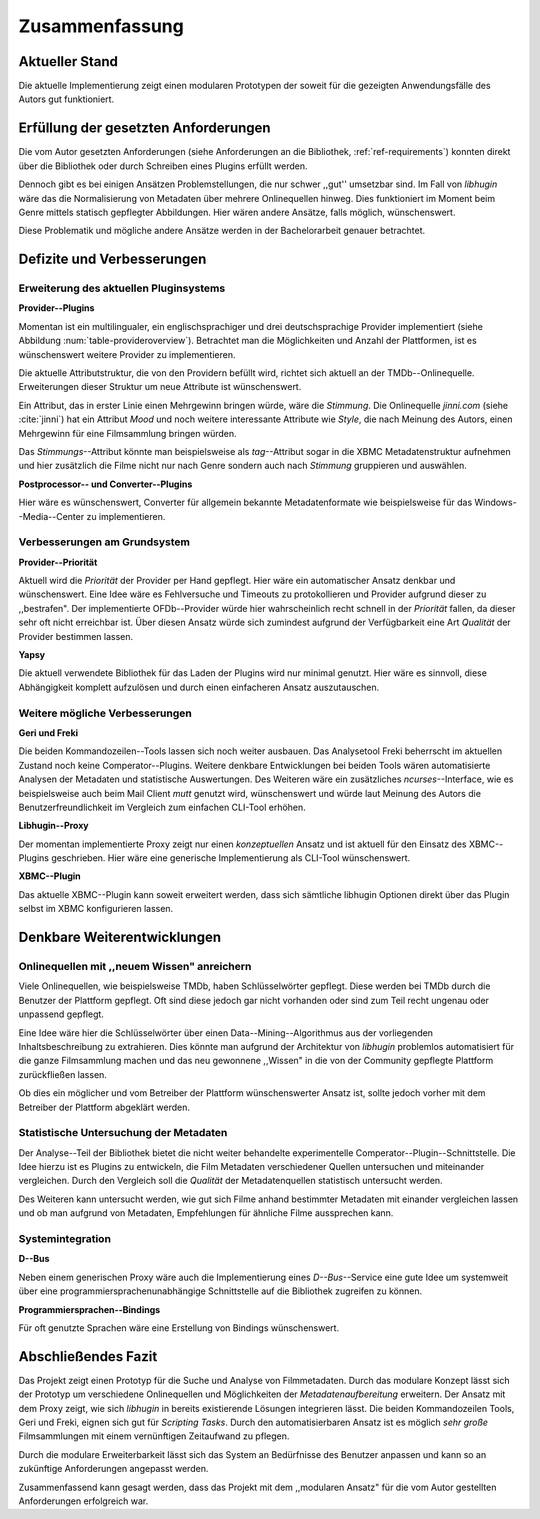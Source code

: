 ###############
Zusammenfassung
###############

Aktueller Stand
===============

Die aktuelle Implementierung zeigt einen modularen Prototypen der soweit für die
gezeigten Anwendungsfälle des Autors gut funktioniert.

Erfüllung der gesetzten Anforderungen
=====================================

Die vom Autor gesetzten Anforderungen (siehe Anforderungen an die Bibliothek,
:ref:`ref-requirements`) konnten direkt über die Bibliothek oder durch Schreiben
eines Plugins erfüllt werden.

Dennoch gibt es bei einigen Ansätzen Problemstellungen, die nur schwer ,,gut''
umsetzbar sind.  Im Fall von *libhugin* wäre das die Normalisierung von Metadaten
über mehrere Onlinequellen hinweg. Dies funktioniert im Moment beim Genre mittels
statisch gepflegter Abbildungen. Hier wären andere Ansätze, falls möglich,
wünschenswert.

Diese Problematik und mögliche andere Ansätze werden in der Bachelorarbeit
genauer betrachtet.

Defizite und Verbesserungen
===========================

Erweiterung des aktuellen Pluginsystems
---------------------------------------

**Provider--Plugins**

Momentan ist ein multilingualer, ein englischsprachiger und drei
deutschsprachige Provider implementiert (siehe Abbildung
:num:`table-provideroverview`). Betrachtet man die Möglichkeiten und Anzahl der
Plattformen, ist es wünschenswert weitere Provider zu implementieren.

Die aktuelle Attributstruktur, die von den Providern befüllt wird, richtet sich
aktuell an der TMDb--Onlinequelle. Erweiterungen dieser Struktur um neue
Attribute ist wünschenswert.

Ein Attribut, das in erster Linie einen Mehrgewinn bringen würde, wäre die
*Stimmung*. Die Onlinequelle *jinni.com* (siehe :cite:`jinni`) hat ein Attribut
*Mood* und noch weitere interessante Attribute wie *Style*, die nach
Meinung des Autors, einen Mehrgewinn für eine Filmsammlung bringen würden.

Das *Stimmungs*--Attribut könnte man beispielsweise als *tag*--Attribut sogar
in die XBMC Metadatenstruktur aufnehmen und hier zusätzlich die Filme nicht nur
nach Genre sondern auch nach *Stimmung* gruppieren und auswählen.

**Postprocessor-- und Converter--Plugins**

Hier wäre es wünschenswert, Converter für allgemein bekannte Metadatenformate
wie beispielsweise für das Windows--Media--Center zu implementieren.

Verbesserungen am Grundsystem
-----------------------------

**Provider--Priorität**

Aktuell wird die *Priorität* der Provider per Hand gepflegt. Hier wäre ein
automatischer Ansatz denkbar und wünschenswert. Eine Idee wäre es Fehlversuche
und Timeouts zu protokollieren und Provider aufgrund dieser zu ,,bestrafen".
Der implementierte OFDb--Provider würde hier wahrscheinlich recht schnell in der
*Priorität* fallen, da dieser sehr oft nicht erreichbar ist. Über diesen Ansatz
würde sich zumindest aufgrund der Verfügbarkeit eine Art *Qualität* der Provider
bestimmen lassen.

**Yapsy**

Die aktuell verwendete Bibliothek für das Laden der Plugins wird nur minimal
genutzt. Hier wäre es sinnvoll, diese Abhängigkeit komplett aufzulösen und durch
einen einfacheren Ansatz auszutauschen.

Weitere mögliche Verbesserungen
-------------------------------

**Geri und Freki**

Die beiden Kommandozeilen--Tools lassen sich noch weiter ausbauen. Das
Analysetool Freki beherrscht im aktuellen Zustand noch keine Comperator--Plugins.
Weitere denkbare Entwicklungen bei beiden Tools wären automatisierte Analysen
der Metadaten und statistische Auswertungen. Des Weiteren wäre ein zusätzliches
*ncurses*--Interface, wie es beispielsweise auch beim Mail Client *mutt* genutzt
wird, wünschenswert und würde laut Meinung des Autors die Benutzerfreundlichkeit
im Vergleich zum einfachen CLI-Tool erhöhen.

**Libhugin--Proxy**

Der momentan implementierte Proxy zeigt nur einen *konzeptuellen* Ansatz und ist
aktuell für den Einsatz des XBMC--Plugins geschrieben. Hier wäre eine generische
Implementierung als CLI-Tool wünschenswert.

**XBMC--Plugin**

Das aktuelle XBMC--Plugin kann soweit erweitert werden, dass sich sämtliche
libhugin Optionen direkt über das Plugin selbst im XBMC konfigurieren lassen.


Denkbare Weiterentwicklungen
============================

Onlinequellen mit ,,neuem Wissen" anreichern
--------------------------------------------

Viele Onlinequellen, wie beispielsweise TMDb, haben Schlüsselwörter gepflegt.
Diese werden bei TMDb durch die Benutzer der Plattform gepflegt. Oft sind diese
jedoch gar nicht vorhanden oder sind zum Teil recht ungenau oder unpassend
gepflegt.

Eine Idee wäre hier die Schlüsselwörter über einen Data--Mining--Algorithmus aus
der vorliegenden Inhaltsbeschreibung zu extrahieren. Dies könnte man aufgrund
der Architektur von *libhugin* problemlos automatisiert für die ganze
Filmsammlung machen und das neu gewonnene ,,Wissen" in die von der Community
gepflegte Plattform zurückfließen lassen.

Ob dies ein möglicher und vom Betreiber der Plattform wünschenswerter Ansatz
ist, sollte jedoch vorher mit dem Betreiber der Plattform abgeklärt werden.

Statistische Untersuchung der Metadaten
---------------------------------------

Der Analyse--Teil der Bibliothek bietet die nicht weiter behandelte
experimentelle Comperator--Plugin--Schnittstelle. Die Idee hierzu ist es Plugins
zu entwickeln, die Film Metadaten verschiedener Quellen untersuchen und
miteinander vergleichen. Durch den Vergleich soll die *Qualität* der
Metadatenquellen statistisch untersucht werden.

Des Weiteren kann untersucht werden, wie gut sich Filme anhand bestimmter
Metadaten mit einander vergleichen lassen und ob man aufgrund von Metadaten,
Empfehlungen für ähnliche Filme aussprechen kann.


Systemintegration
-----------------

**D--Bus**

Neben einem generischen Proxy wäre auch die Implementierung eines
*D--Bus*--Service eine gute Idee um systemweit über eine
programmiersprachenunabhängige Schnittstelle auf die Bibliothek zugreifen zu
können.

**Programmiersprachen--Bindings**

Für oft genutzte Sprachen wäre eine Erstellung von Bindings wünschenswert.

Abschließendes Fazit
====================

Das Projekt zeigt einen Prototyp für die Suche und Analyse von Filmmetadaten.
Durch das modulare Konzept lässt sich der Prototyp um verschiedene
Onlinequellen und Möglichkeiten der *Metadatenaufbereitung* erweitern. Der
Ansatz mit dem Proxy zeigt, wie sich *libhugin* in bereits existierende Lösungen
integrieren lässt. Die beiden Kommandozeilen Tools, Geri und Freki, eignen sich
gut für *Scripting Tasks*. Durch den automatisierbaren Ansatz ist es möglich
*sehr große* Filmsammlungen mit einem vernünftigen Zeitaufwand zu pflegen.

Durch die modulare Erweiterbarkeit lässt sich das System an Bedürfnisse des
Benutzer anpassen und kann so an zukünftige Anforderungen angepasst werden.

Zusammenfassend kann gesagt werden, dass das Projekt mit dem ,,modularen Ansatz"
für die vom Autor gestellten Anforderungen erfolgreich war.
